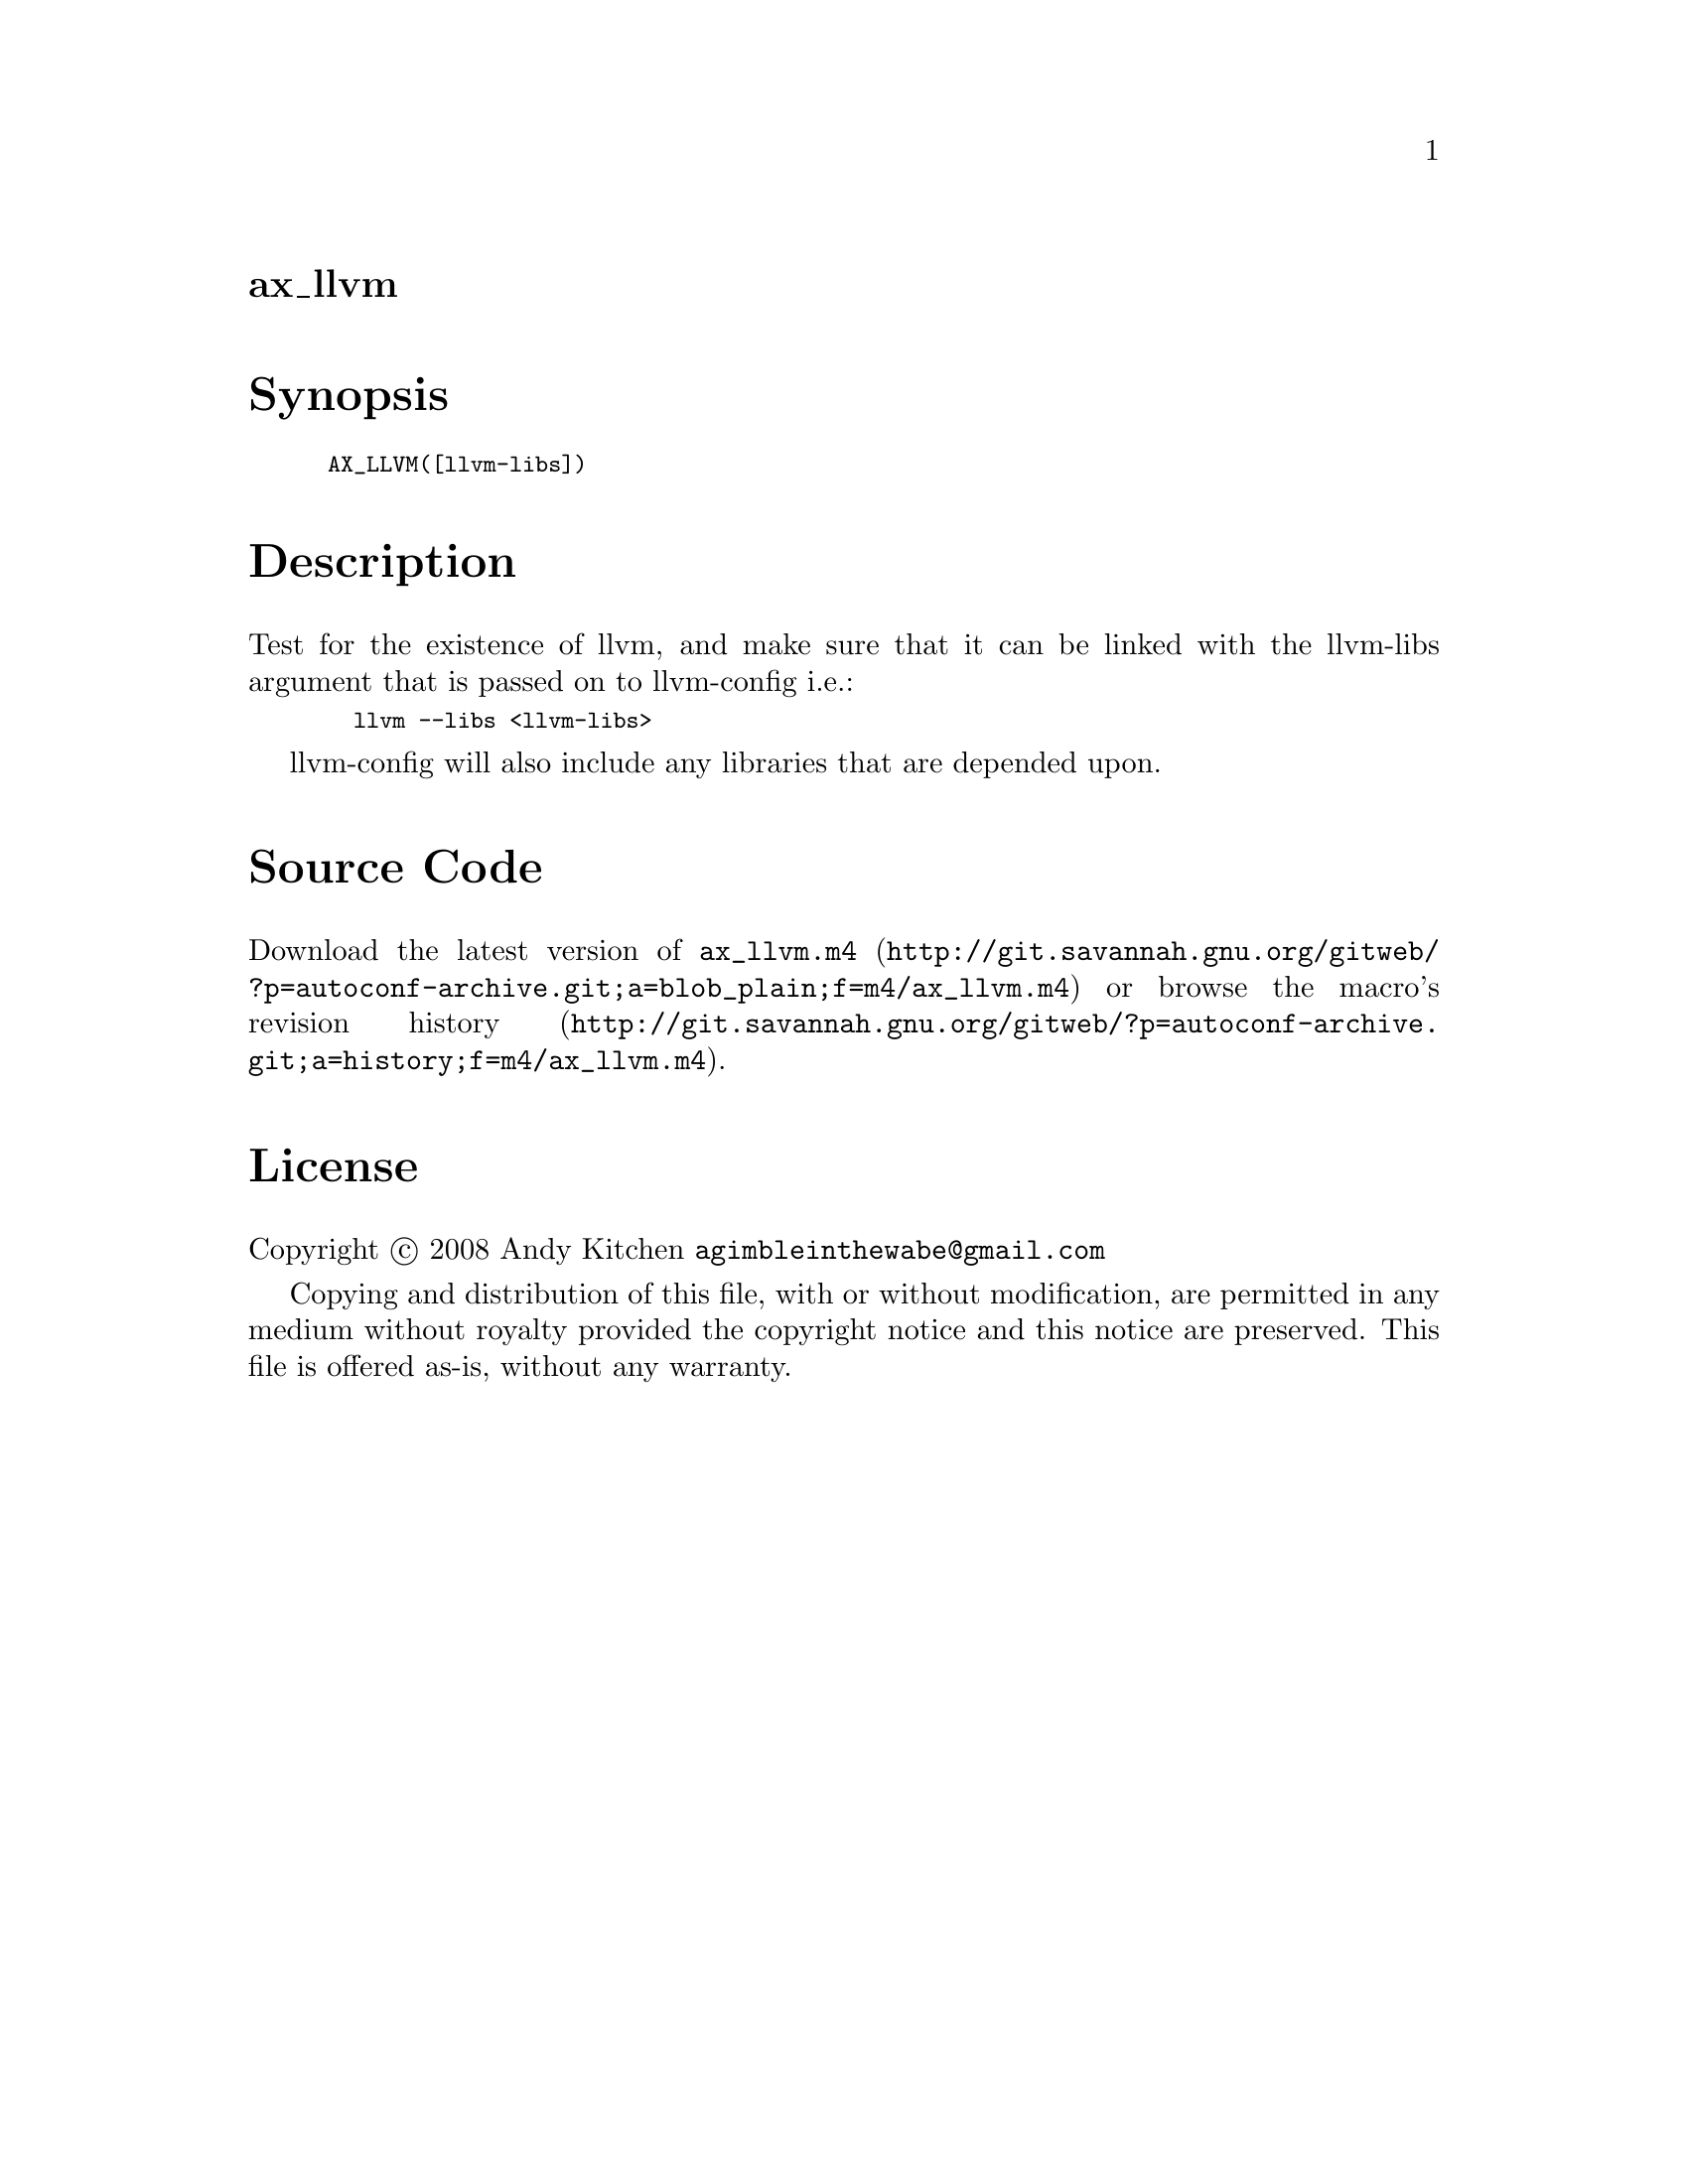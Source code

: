 @node ax_llvm
@unnumberedsec ax_llvm

@majorheading Synopsis

@smallexample
AX_LLVM([llvm-libs])
@end smallexample

@majorheading Description

Test for the existence of llvm, and make sure that it can be linked with
the llvm-libs argument that is passed on to llvm-config i.e.:

@smallexample
  llvm --libs <llvm-libs>
@end smallexample

llvm-config will also include any libraries that are depended upon.

@majorheading Source Code

Download the
@uref{http://git.savannah.gnu.org/gitweb/?p=autoconf-archive.git;a=blob_plain;f=m4/ax_llvm.m4,latest
version of @file{ax_llvm.m4}} or browse
@uref{http://git.savannah.gnu.org/gitweb/?p=autoconf-archive.git;a=history;f=m4/ax_llvm.m4,the
macro's revision history}.

@majorheading License

@w{Copyright @copyright{} 2008 Andy Kitchen @email{agimbleinthewabe@@gmail.com}}

Copying and distribution of this file, with or without modification, are
permitted in any medium without royalty provided the copyright notice
and this notice are preserved. This file is offered as-is, without any
warranty.
